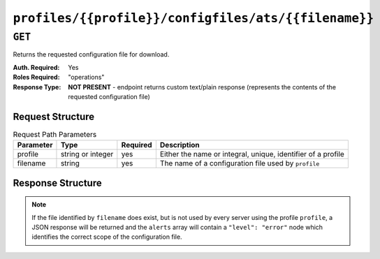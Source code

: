 ..
..
.. Licensed under the Apache License, Version 2.0 (the "License");
.. you may not use this file except in compliance with the License.
.. You may obtain a copy of the License at
..
..     http://www.apache.org/licenses/LICENSE-2.0
..
.. Unless required by applicable law or agreed to in writing, software
.. distributed under the License is distributed on an "AS IS" BASIS,
.. WITHOUT WARRANTIES OR CONDITIONS OF ANY KIND, either express or implied.
.. See the License for the specific language governing permissions and
.. limitations under the License.
..

.. _to-api-profiles-profile-configfiles-ats-filename:

*****************************************************
``profiles/{{profile}}/configfiles/ats/{{filename}}``
*****************************************************

.. seealso:: The :ref:`to-api-servers-server-configfiles-ats` endpoint

``GET``
=======
Returns the requested configuration file for download.

:Auth. Required: Yes
:Roles Required: "operations"
:Response Type:  **NOT PRESENT** - endpoint returns custom text/plain response (represents the contents of the requested configuration file)

Request Structure
-----------------
.. table:: Request Path Parameters

	+-----------+-------------------+----------+--------------------------------------------------------------+
	| Parameter | Type              | Required | Description                                                  |
	+===========+===================+==========+==============================================================+
	| profile   | string or integer | yes      | Either the name or integral, unique, identifier of a profile |
	+-----------+-------------------+----------+--------------------------------------------------------------+
	| filename  | string            | yes      | The name of a configuration file used by ``profile``         |
	+-----------+-------------------+----------+--------------------------------------------------------------+

Response Structure
------------------
.. note:: If the file identified by ``filename`` does exist, but is not used by every server using the profile ``profile``, a JSON response will be returned and the ``alerts`` array will contain a ``"level": "error"`` node which identifies the correct scope of the configuration file.

.. code-block:: squid
	:caption: Response Example

	# DO NOT EDIT - Generated for ATS_EDGE_TIER_CACHE by Traffic Ops (https://trafficops.infra.ciab.test:443/) on Thu Oct 25 13:30:33 UTC 2018
	/var/trafficserver/cache volume=1
